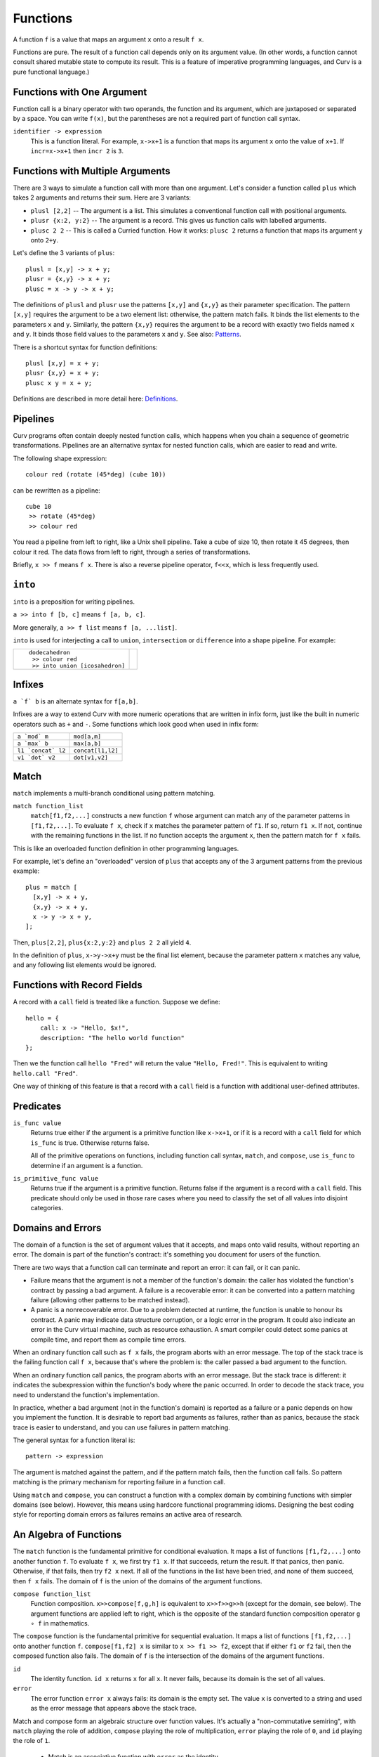 Functions
---------
A function ``f`` is a value that maps an argument ``x`` onto a result ``f x``.

Functions are pure. The result of a function call depends only on its argument
value. (In other words, a function cannot consult shared mutable state to
compute its result. This is a feature of imperative programming languages,
and Curv is a pure functional language.)

Functions with One Argument
~~~~~~~~~~~~~~~~~~~~~~~~~~~
Function call is a binary operator with two operands, the function and
its argument, which are juxtaposed or separated by a space. You can write
``f(x)``, but the parentheses are not a required part of function call syntax.

``identifier -> expression``
  This is a function literal.
  For example, ``x->x+1`` is a function that maps its argument ``x``
  onto the value of ``x+1``.
  If ``incr=x->x+1`` then ``incr 2`` is ``3``.

Functions with Multiple Arguments
~~~~~~~~~~~~~~~~~~~~~~~~~~~~~~~~~
There are 3 ways to simulate a function call with more than one argument.
Let's consider a function called ``plus`` which takes 2 arguments
and returns their sum. Here are 3 variants:

* ``plusl [2,2]`` -- The argument is a list.
  This simulates a conventional function call with positional arguments.
* ``plusr {x:2, y:2}`` -- The argument is a record.
  This gives us function calls with labelled arguments.
* ``plusc 2 2`` -- This is called a Curried function.
  How it works: ``plusc 2`` returns a function that maps its argument ``y``
  onto ``2+y``.

Let's define the 3 variants of ``plus``::

  plusl = [x,y] -> x + y;
  plusr = {x,y} -> x + y;
  plusc = x -> y -> x + y;

The definitions of ``plusl`` and ``plusr`` use the patterns ``[x,y]``
and ``{x,y}`` as their parameter specification.
The pattern ``[x,y]`` requires the argument to be a two element list:
otherwise, the pattern match fails.
It binds the list elements to the parameters ``x`` and ``y``.
Similarly, the pattern ``{x,y}`` requires the argument to be a record with
exactly two fields named ``x`` and ``y``. It binds those field values to
the parameters ``x`` and ``y``.
See also: `Patterns`_.

There is a shortcut syntax for function definitions::

  plusl [x,y] = x + y;
  plusr {x,y} = x + y;
  plusc x y = x + y;

Definitions are described in more detail here: `Definitions`_.

Pipelines
~~~~~~~~~
Curv programs often contain deeply nested function calls,
which happens when you chain a sequence of geometric transformations.
Pipelines are an alternative syntax for nested function calls, which are
easier to read and write.

The following shape expression::

  colour red (rotate (45*deg) (cube 10))

can be rewritten as a pipeline::

  cube 10
   >> rotate (45*deg)
   >> colour red

You read a pipeline from left to right, like a Unix shell pipeline.
Take a cube of size 10, then rotate it 45 degrees, then colour it red.
The data flows from left to right, through a series of transformations.

Briefly, ``x >> f`` means ``f x``.
There is also a reverse pipeline operator, ``f<<x``, which is less frequently used.

``into``
~~~~~~~~
``into`` is a preposition for writing pipelines.

``a >> into f [b, c]`` means ``f [a, b, c]``.

More generally, ``a >> f list`` means ``f [a, ...list]``.

``into`` is used for interjecting a call to ``union``, ``intersection``
or ``difference`` into a shape pipeline.
For example:

+--------------------------------+----------------+
| ::                             | |dodeca-icosa| |
|                                |                |
|   dodecahedron                 |                |
|    >> colour red               |                |
|    >> into union [icosahedron] |                |
+--------------------------------+----------------+

.. |dodeca-icosa| image:: ../images/dodeca-icosa.png


Infixes
~~~~~~~
``a `f` b`` is an alternate syntax for ``f[a,b]``.

Infixes are a way to extend Curv with more numeric operations
that are written in infix form, just like the built in numeric operators
such as ``+`` and ``-``.
Some functions which look good when used in infix form:

+--------------------------------------+-------------------------------------+
| ``a `mod` m``                        | ``mod[a,m]``                        |
+--------------------------------------+-------------------------------------+
| ``a `max` b``                        | ``max[a,b]``                        |
+--------------------------------------+-------------------------------------+
| ``l1 `concat` l2``                   | ``concat[l1,l2]``                   |
+--------------------------------------+-------------------------------------+
| ``v1 `dot` v2``                      | ``dot[v1,v2]``                      |
+--------------------------------------+-------------------------------------+

Match
~~~~~
``match`` implements a multi-branch conditional using pattern matching.

``match function_list``
  ``match[f1,f2,...]`` constructs a new function ``f`` whose argument can match
  any of the parameter patterns in ``[f1,f2,...]``. To evaluate ``f x``, check
  if ``x`` matches the parameter pattern of ``f1``. If so, return ``f1 x``.
  If not, continue with the remaining functions in the list. If no function
  accepts the argument ``x``, then the pattern match for ``f x`` fails.

This is like an overloaded function definition in other programming languages.

For example, let's define an "overloaded" version of ``plus`` that accepts any
of the 3 argument patterns from the previous example::

  plus = match [
    [x,y] -> x + y,
    {x,y} -> x + y,
    x -> y -> x + y,
  ];

Then, ``plus[2,2]``, ``plus{x:2,y:2}`` and ``plus 2 2`` all yield ``4``.

In the definition of ``plus``, ``x->y->x+y`` must be the final list element,
because the parameter pattern ``x`` matches any value,
and any following list elements would be ignored.

Functions with Record Fields
~~~~~~~~~~~~~~~~~~~~~~~~~~~~
A record with a ``call`` field is treated like a function.
Suppose we define::

    hello = {
        call: x -> "Hello, $x!",
        description: "The hello world function"
    };

Then we the function call ``hello "Fred"``
will return the value ``"Hello, Fred!"``.
This is equivalent to writing ``hello.call "Fred"``.

One way of thinking of this feature is that a record with a ``call``
field is a function with additional user-defined attributes.

Predicates
~~~~~~~~~~
``is_func value``
  Returns true either if the argument is a primitive function like ``x->x+1``,
  or if it is a record with a ``call`` field for which ``is_func`` is true.
  Otherwise returns false.

  All of the primitive operations on functions, including function call
  syntax, ``match``, and ``compose``, use ``is_func`` to determine if an
  argument is a function.

``is_primitive_func value``
  Returns true if the argument is a primitive function.
  Returns false if the argument is a record with a ``call`` field.
  This predicate should only be used in those rare cases where you need
  to classify the set of all values into disjoint categories.

.. _`Patterns`: Patterns.rst
.. _`Definitions`: Definitions.rst

Domains and Errors
~~~~~~~~~~~~~~~~~~
The domain of a function is the set of argument values that it accepts,
and maps onto valid results, without reporting an error. The domain is
part of the function's contract: it's something you document for users
of the function.

There are two ways that a function call can terminate and report an error:
it can fail, or it can panic.

* Failure means that the argument is not a member of the function's domain:
  the caller has violated the function's contract by passing a bad argument.
  A failure is a recoverable error: it can be converted into
  a pattern matching failure (allowing other patterns to be matched instead).

* A panic is a nonrecoverable error. Due to a problem detected at runtime,
  the function is unable to honour its contract. A panic may indicate
  data structure corruption, or a logic error in the program. It could
  also indicate an error in the Curv virtual machine, such as resource
  exhaustion. A smart compiler could detect some panics at compile time,
  and report them as compile time errors.

When an ordinary function call such as ``f x`` fails, the program aborts
with an error message. The top of the stack trace is the failing function
call ``f x``, because that's where the problem is: the caller passed a bad
argument to the function.

When an ordinary function call panics, the program aborts with an error message.
But the stack trace is different: it indicates the subexpression within the
function's body where the panic occurred. In order to decode the stack trace,
you need to understand the function's implementation.

In practice, whether a bad argument (not in the function's domain) is
reported as a failure or a panic depends on how you implement the function.
It is desirable to report bad arguments as failures, rather than as panics,
because the stack trace is easier to understand, and you can use failures
in pattern matching.

The general syntax for a function literal is::

    pattern -> expression

The argument is matched against the pattern, and if the pattern match fails,
then the function call fails. So pattern matching is the primary mechanism
for reporting failure in a function call.

Using ``match`` and ``compose``, you can construct a function with a complex
domain by combining functions with simpler domains (see below).
However, this means using hardcore functional programming idioms.
Designing the best coding style for reporting domain
errors as failures remains an active area of research.

An Algebra of Functions
~~~~~~~~~~~~~~~~~~~~~~~
The ``match`` function is the fundamental primitive for conditional evaluation.
It maps a list of functions ``[f1,f2,...]`` onto another function ``f``.
To evaluate ``f x``, we first try ``f1 x``. If that succeeds, return the result.
If that panics, then panic. Otherwise, if that fails, then try ``f2 x``
next. If all of the functions in the list have been tried, and none of them
succeed, then ``f x`` fails. The domain of ``f`` is the union of the domains
of the argument functions.

``compose function_list``
  Function composition.
  ``x>>compose[f,g,h]``
  is equivalent to
  ``x>>f>>g>>h`` (except for the domain, see below).
  The argument functions are applied left to right, which is the opposite
  of the standard function composition operator ``g ∘ f`` in mathematics.

The ``compose`` function is the fundamental primitive for sequential evaluation.
It maps a list of functions ``[f1,f2,...]`` onto another function ``f``.
``compose[f1,f2] x`` is similar to ``x >> f1 >> f2``, except that if either
``f1`` or ``f2`` fail, then the composed function also fails. The domain
of ``f`` is the intersection of the domains of the argument functions.

``id``
  The identity function. ``id x`` returns ``x`` for all ``x``.
  It never fails, because its domain is the set of all values.

``error``
  The error function ``error x`` always fails: its domain is the empty set.
  The value ``x`` is converted to a string and used as the error message
  that appears above the stack trace.

Match and compose form an algebraic structure over function values.
It's actually a "non-commutative semiring", with ``match`` playing the
role of addition, ``compose`` playing the role of multiplication,
``error`` playing the role of ``0``,
and ``id`` playing the role of ``1``.

 * Match is an associative function with ``error`` as the identity.

   * ``match[error,f]`` is ``match[f,error]`` is ``f``.
   * ``match[]`` is equivalent to ``error``.

 * Compose is an associative function with ``id`` as the identity.

   * ``compose[id,f]`` is ``compose[f,id]`` is ``f``.
   * ``compose[]`` is equivalent to ``id``.

 * Multiplication by zero yields zero. That is,

   * ``compose[f,error]`` is ``compose[error,f]`` is ``error``.

 * Product distributes over sum. That is,

   * ``compose[a,match[b,c]]`` is ``compose[a,b] `match` compose[a,c]``
   * ``compose[match[a,b],c]`` is ``compose[a,c] `match` compose[b,c]``
